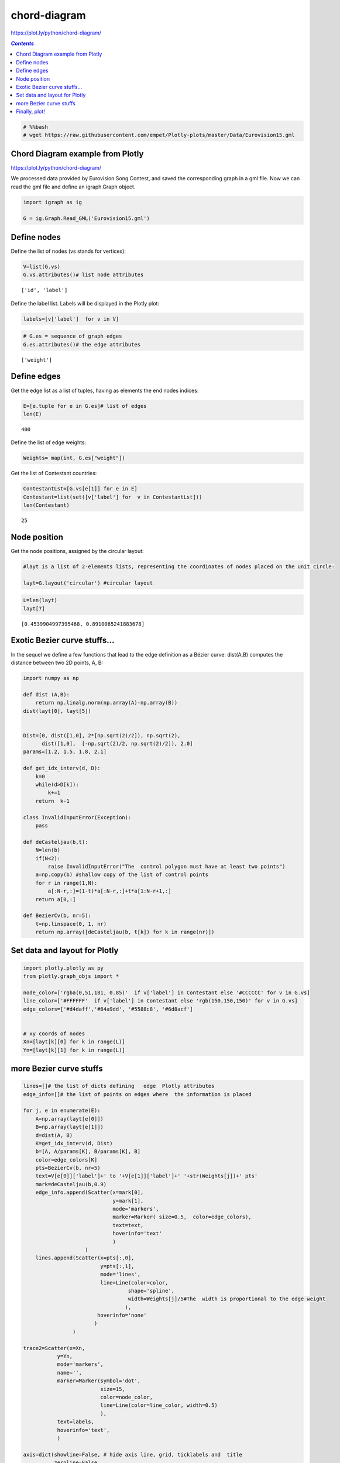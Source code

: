 #############
chord-diagram
#############

https://plot.ly/python/chord-diagram/

.. contents:: `Contents`
   :depth: 2
   :local:


.. code:: python

    # %%bash 
    # wget https://raw.githubusercontent.com/empet/Plotly-plots/master/Data/Eurovision15.gml

Chord Diagram example from Plotly
=================================

https://plot.ly/python/chord-diagram/

We processed data provided by Eurovision Song Contest, and saved the
corresponding graph in a gml file. Now we can read the gml file and
define an igraph.Graph object.

.. code:: python

    import igraph as ig
    
    G = ig.Graph.Read_GML('Eurovision15.gml')

Define nodes
============

Define the list of nodes (vs stands for vertices):

.. code:: python

    V=list(G.vs)
    G.vs.attributes()# list node attributes





.. parsed-literal::

    ['id', 'label']



Define the label list. Labels will be displayed in the Plotly plot:

.. code:: python

    labels=[v['label']  for v in V]

.. code:: python

    # G.es = sequence of graph edges
    G.es.attributes()# the edge attributes




.. parsed-literal::

    ['weight']



Define edges
============

Get the edge list as a list of tuples, having as elements the end nodes
indices:

.. code:: python

    E=[e.tuple for e in G.es]# list of edges
    len(E)





.. parsed-literal::

    400



Define the list of edge weights:

.. code:: python

    Weights= map(int, G.es["weight"])

Get the list of Contestant countries:

.. code:: python

    ContestantLst=[G.vs[e[1]] for e in E]
    Contestant=list(set([v['label'] for  v in ContestantLst]))
    len(Contestant)




.. parsed-literal::

    25



Node position
=============

Get the node positions, assigned by the circular layout:

.. code:: python

    #layt is a list of 2-elements lists, representing the coordinates of nodes placed on the unit circle:
    
    layt=G.layout('circular') #circular layout

.. code:: python

    L=len(layt)
    layt[7]





.. parsed-literal::

    [0.4539904997395468, 0.8910065241883678]



Exotic Bezier curve stuffs...
=============================

In the sequel we define a few functions that lead to the edge definition
as a Bézier curve: dist(A,B) computes the distance between two 2D
points, A, B:

.. code:: python

    import numpy as np
    
    def dist (A,B):
        return np.linalg.norm(np.array(A)-np.array(B))
    dist(layt[0], layt[5])
    
    
    Dist=[0, dist([1,0], 2*[np.sqrt(2)/2]), np.sqrt(2),
          dist([1,0],  [-np.sqrt(2)/2, np.sqrt(2)/2]), 2.0]
    params=[1.2, 1.5, 1.8, 2.1]
    
    def get_idx_interv(d, D):
        k=0
        while(d>D[k]):
            k+=1
        return  k-1
    
    class InvalidInputError(Exception):
        pass
    
    def deCasteljau(b,t):
        N=len(b)
        if(N<2):
            raise InvalidInputError("The  control polygon must have at least two points")
        a=np.copy(b) #shallow copy of the list of control points 
        for r in range(1,N):
            a[:N-r,:]=(1-t)*a[:N-r,:]+t*a[1:N-r+1,:]
        return a[0,:]
    
    def BezierCv(b, nr=5):
        t=np.linspace(0, 1, nr)
        return np.array([deCasteljau(b, t[k]) for k in range(nr)])

Set data and layout for Plotly
==============================

.. code:: python

    import plotly.plotly as py
    from plotly.graph_objs import *
    
    node_color=['rgba(0,51,181, 0.85)'  if v['label'] in Contestant else '#CCCCCC' for v in G.vs]
    line_color=['#FFFFFF'  if v['label'] in Contestant else 'rgb(150,150,150)' for v in G.vs]
    edge_colors=['#d4daff','#84a9dd', '#5588c8', '#6d8acf']
    
    
    # xy coords of nodes
    Xn=[layt[k][0] for k in range(L)]
    Yn=[layt[k][1] for k in range(L)]

more Bezier curve stuffs
========================

.. code:: python

    lines=[]# the list of dicts defining   edge  Plotly attributes
    edge_info=[]# the list of points on edges where  the information is placed
    
    for j, e in enumerate(E):
        A=np.array(layt[e[0]])
        B=np.array(layt[e[1]])
        d=dist(A, B)
        K=get_idx_interv(d, Dist)
        b=[A, A/params[K], B/params[K], B]
        color=edge_colors[K]
        pts=BezierCv(b, nr=5)
        text=V[e[0]]['label']+' to '+V[e[1]]['label']+' '+str(Weights[j])+' pts'
        mark=deCasteljau(b,0.9)
        edge_info.append(Scatter(x=mark[0],
                                 y=mark[1],
                                 mode='markers',
                                 marker=Marker( size=0.5,  color=edge_colors),
                                 text=text,
                                 hoverinfo='text'
                                 )
                        )
        lines.append(Scatter(x=pts[:,0],
                             y=pts[:,1],
                             mode='lines',
                             line=Line(color=color,
                                      shape='spline',
                                      width=Weights[j]/5#The  width is proportional to the edge weight
                                     ),
                            hoverinfo='none'
                           )
                    )
    
    trace2=Scatter(x=Xn,
               y=Yn,
               mode='markers',
               name='',
               marker=Marker(symbol='dot',
                             size=15,
                             color=node_color,
                             line=Line(color=line_color, width=0.5)
                             ),
               text=labels,
               hoverinfo='text',
               )
    
    axis=dict(showline=False, # hide axis line, grid, ticklabels and  title
              zeroline=False,
              showgrid=False,
              showticklabels=False,
              title=''
              )
    
    def make_annotation(anno_text, y_coord):
        return Annotation(showarrow=False,
                          text=anno_text,
                          xref='paper',
                          yref='paper',
                          x=0,
                          y=y_coord,
                          xanchor='left',
                          yanchor='bottom',
                          font=Font(size=12)
                         )
    
    anno_text1='Blue nodes mark the countries that are both contestants and jury members'
    anno_text2='Grey nodes mark the countries that are only jury members'
    anno_text3='There is an edge from a Jury country to a contestant country '+\
               'if the jury country assigned at least one vote to that contestant'
    width=800
    height=850
    title="A circular graph associated to Eurovision Song Contest, 2015<br>Data source:"+\
    "<a href='http://www.eurovision.tv/page/history/by-year/contest?event=2083#Scoreboard'> [1]</a>"
    layout=Layout(title= title,
                  font= Font(size=12),
                  showlegend=False,
                  autosize=False,
                  width=width,
                  height=height,
                  xaxis=XAxis(axis),
                  yaxis=YAxis(axis),
                  margin=Margin(l=40,
                                r=40,
                                b=85,
                                t=100,
                              ),
                  hovermode='closest',
                  annotations=Annotations([make_annotation(anno_text1, -0.07),
                                           make_annotation(anno_text2, -0.09),
                                           make_annotation(anno_text3, -0.11)]
                                         )
                  )
    
    


Finally, plot!
==============

.. code:: python

    data=Data(lines+edge_info+[trace2])
    fig=Figure(data=data, layout=layout)
    py.iplot(fig, filename='Eurovision-15')




.. raw:: html

    <iframe id="igraph" scrolling="no" style="border:none;" seamless="seamless" src="https://plot.ly/~takanori/44.embed" height="850px" width="800px"></iframe>



.. code:: python

    py.plot(fig, filename='Eurovision-15')




.. parsed-literal::

    u'https://plot.ly/~takanori/44'


